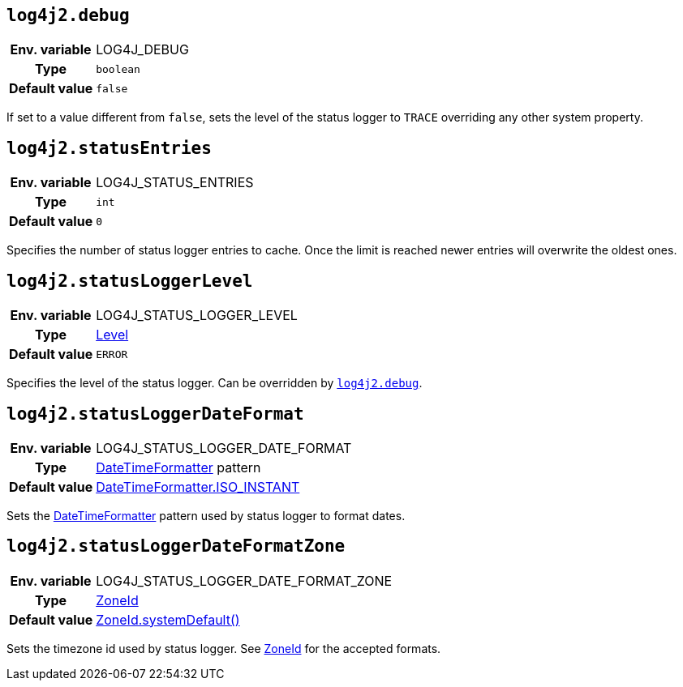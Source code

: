 ////
    Licensed to the Apache Software Foundation (ASF) under one or more
    contributor license agreements.  See the NOTICE file distributed with
    this work for additional information regarding copyright ownership.
    The ASF licenses this file to You under the Apache License, Version 2.0
    (the "License"); you may not use this file except in compliance with
    the License.  You may obtain a copy of the License at

         http://www.apache.org/licenses/LICENSE-2.0

    Unless required by applicable law or agreed to in writing, software
    distributed under the License is distributed on an "AS IS" BASIS,
    WITHOUT WARRANTIES OR CONDITIONS OF ANY KIND, either express or implied.
    See the License for the specific language governing permissions and
    limitations under the License.
////
[id=log4j2.debug]
== `log4j2.debug`

[cols="1h,5"]
|===
| Env. variable | LOG4J_DEBUG
| Type          | `boolean`
| Default value | `false`
|===

If set to a value different from `false`, sets the level of the status logger to `TRACE` overriding any other system property.

[id=log4j2.statusEntries]
== `log4j2.statusEntries`

[cols="1h,5"]
|===
| Env. variable | LOG4J_STATUS_ENTRIES
| Type          | `int`
| Default value | `0`
|===

Specifies the number of status logger entries to cache.
Once the limit is reached newer entries will overwrite the oldest ones.

[id=log4j2.statusLoggerLevel]
== `log4j2.statusLoggerLevel`

[cols="1h,5"]
|===
| Env. variable | LOG4J_STATUS_LOGGER_LEVEL
| Type          | link:../javadoc/log4j-api/org/apache/logging/log4j/Level.html[Level]
| Default value | `ERROR`
|===

Specifies the level of the status logger.
Can be overridden by <<log4j2.debug>>.

[id=log4j2.statusLoggerDateFormat]
== `log4j2.statusLoggerDateFormat`

[cols="1h,5"]
|===
| Env. variable | LOG4J_STATUS_LOGGER_DATE_FORMAT
| Type          | https://docs.oracle.com/javase/{java-target-version}/docs/api/java/time/format/DateTimeFormatter[DateTimeFormatter] pattern
| Default value | https://docs.oracle.com/javase/{java-target-version}/docs/api/java/time/format/DateTimeFormatter.html#ISO_INSTANT[DateTimeFormatter.ISO_INSTANT]
|===

Sets the https://docs.oracle.com/javase/{java-target-version}/docs/api/java/time/format/DateTimeFormatter.html[DateTimeFormatter] pattern used by status logger to format dates.

[id=log4j2.statusLoggerDateFormatZone]
== `log4j2.statusLoggerDateFormatZone`

[cols="1h,5"]
|===
| Env. variable | LOG4J_STATUS_LOGGER_DATE_FORMAT_ZONE
| Type          | https://docs.oracle.com/javase/{java-target-version}/docs/api/java/time/ZoneId.html[ZoneId]
| Default value | https://docs.oracle.com/javase/{java-target-version}/docs/api/java/time/ZoneId.html#systemDefault()[ZoneId.systemDefault()]
|===

Sets the timezone id used by status logger.
See https://docs.oracle.com/javase/{java-target-version}/docs/api/java/time/ZoneId.html[ZoneId] for the accepted formats.